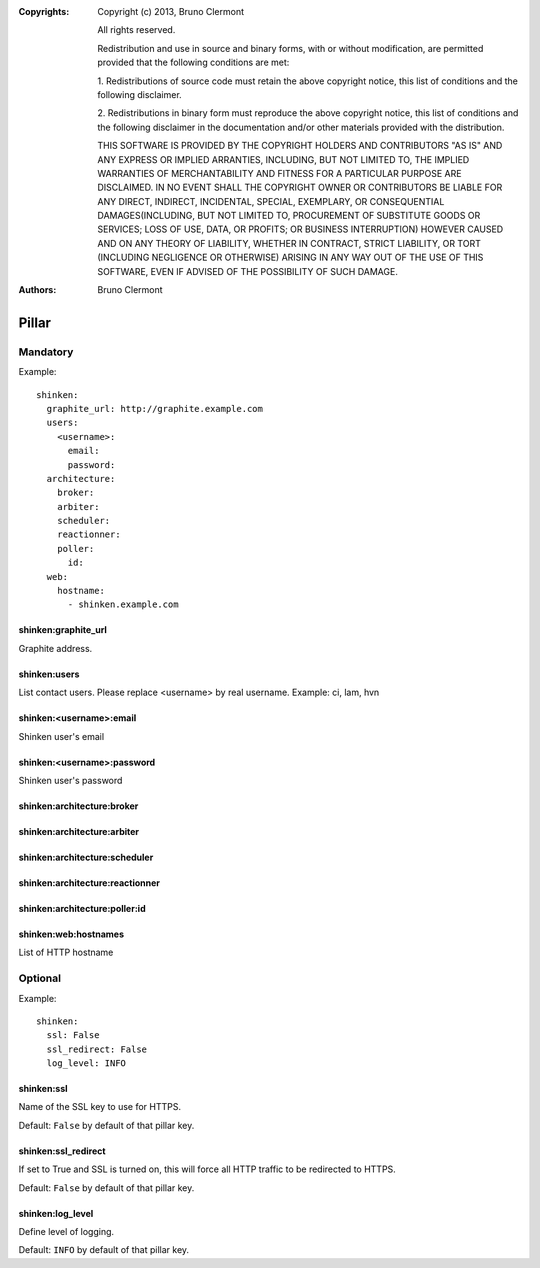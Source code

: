 :Copyrights: Copyright (c) 2013, Bruno Clermont

             All rights reserved.

             Redistribution and use in source and binary forms, with or without
             modification, are permitted provided that the following conditions
             are met:

             1. Redistributions of source code must retain the above copyright
             notice, this list of conditions and the following disclaimer.

             2. Redistributions in binary form must reproduce the above
             copyright notice, this list of conditions and the following
             disclaimer in the documentation and/or other materials provided
             with the distribution.

             THIS SOFTWARE IS PROVIDED BY THE COPYRIGHT HOLDERS AND CONTRIBUTORS
             "AS IS" AND ANY EXPRESS OR IMPLIED ARRANTIES, INCLUDING, BUT NOT
             LIMITED TO, THE IMPLIED WARRANTIES OF MERCHANTABILITY AND FITNESS
             FOR A PARTICULAR PURPOSE ARE DISCLAIMED. IN NO EVENT SHALL THE
             COPYRIGHT OWNER OR CONTRIBUTORS BE LIABLE FOR ANY DIRECT, INDIRECT,
             INCIDENTAL, SPECIAL, EXEMPLARY, OR CONSEQUENTIAL DAMAGES(INCLUDING,
             BUT NOT LIMITED TO, PROCUREMENT OF SUBSTITUTE GOODS OR SERVICES;
             LOSS OF USE, DATA, OR PROFITS; OR BUSINESS INTERRUPTION) HOWEVER
             CAUSED AND ON ANY THEORY OF LIABILITY, WHETHER IN CONTRACT, STRICT
             LIABILITY, OR TORT (INCLUDING NEGLIGENCE OR OTHERWISE) ARISING IN
             ANY WAY OUT OF THE USE OF THIS SOFTWARE, EVEN IF ADVISED OF THE
             POSSIBILITY OF SUCH DAMAGE.
:Authors: - Bruno Clermont

Pillar
======

Mandatory
---------

Example::

  shinken:
    graphite_url: http://graphite.example.com
    users:
      <username>:
        email:
        password:
    architecture:
      broker:
      arbiter:
      scheduler:
      reactionner:
      poller:
        id:
    web:
      hostname:
        - shinken.example.com

shinken:graphite_url
~~~~~~~~~~~~~~~~~~~~

Graphite address.

shinken:users
~~~~~~~~~~~~~

List contact users.
Please replace <username> by real username.
Example: ci, lam, hvn

shinken:<username>:email
~~~~~~~~~~~~~~~~~~~~~~~~

Shinken user's email

shinken:<username>:password
~~~~~~~~~~~~~~~~~~~~~~~~~~~

Shinken user's password

shinken:architecture:broker
~~~~~~~~~~~~~~~~~~~~~~~~~~~

shinken:architecture:arbiter
~~~~~~~~~~~~~~~~~~~~~~~~~~~~

shinken:architecture:scheduler
~~~~~~~~~~~~~~~~~~~~~~~~~~~~~~

shinken:architecture:reactionner
~~~~~~~~~~~~~~~~~~~~~~~~~~~~~~~~

shinken:architecture:poller:id
~~~~~~~~~~~~~~~~~~~~~~~~~~~~~~

shinken:web:hostnames
~~~~~~~~~~~~~~~~~~~~~

List of HTTP hostname

Optional
--------

Example::

  shinken:
    ssl: False
    ssl_redirect: False
    log_level: INFO

shinken:ssl
~~~~~~~~~~~

Name of the SSL key to use for HTTPS.

Default: ``False`` by default of that pillar key.

shinken:ssl_redirect
~~~~~~~~~~~~~~~~~~~~

If set to True and SSL is turned on, this will force all HTTP traffic to be redirected to HTTPS.

Default: ``False`` by default of that pillar key.

shinken:log_level
~~~~~~~~~~~~~~~~~

Define level of logging.

Default: ``INFO`` by default of that pillar key.
